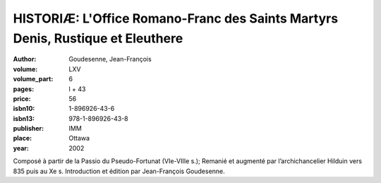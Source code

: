 HISTORIÆ: L'Office Romano-Franc des Saints Martyrs Denis, Rustique et Eleuthere
===============================================================================

:author: Goudesenne, Jean-François

:volume: LXV
:volume_part: 6
:pages: l + 43
:price: 56
:isbn10: 1-896926-43-6
:isbn13: 978-1-896926-43-8
:publisher: IMM
:place: Ottawa
:year: 2002

Composé à partir de la Passio du Pseudo-Fortunat (VIe-VIIIe s.); Remanié et augmenté par l’archichancelier Hilduin vers 835 puis au Xe s. Introduction et édition par Jean-François Goudesenne.

